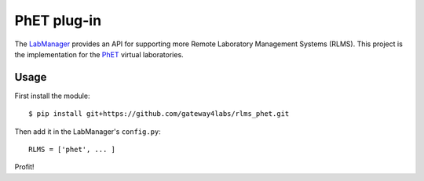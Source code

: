 PhET plug-in
=====================

The `LabManager <http://github.com/gateway4labs/labmanager/>`_ provides an API for
supporting more Remote Laboratory Management Systems (RLMS). This project is the
implementation for the `PhET
<http://phet.colorado.edu/>`_ virtual laboratories.

Usage
-----

First install the module::

  $ pip install git+https://github.com/gateway4labs/rlms_phet.git

Then add it in the LabManager's ``config.py``::

  RLMS = ['phet', ... ]

Profit!
